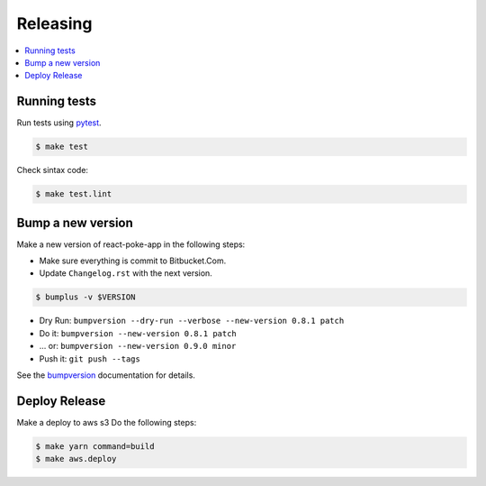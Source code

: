 .. _releasing:

Releasing
=========

.. contents::
    :local:
    :depth: 1

.. _testing:

Running tests
-------------

Run tests using `pytest`_.

.. code-block:: sh

   $ make test

Check sintax code:

.. code-block:: sh

    $ make test.lint

Bump a new version
------------------

Make a new version of react-poke-app in the following steps:

* Make sure everything is commit to Bitbucket.Com.
* Update ``Changelog.rst`` with the next version.

.. code-block:: sh

   $ bumplus -v $VERSION

* Dry Run: ``bumpversion --dry-run --verbose --new-version 0.8.1 patch``
* Do it: ``bumpversion --new-version 0.8.1 patch``
* ... or: ``bumpversion --new-version 0.9.0 minor``
* Push it: ``git push --tags``

See the bumpversion_ documentation for details.

Deploy Release
--------------

Make a deploy to aws s3 Do the following steps:

.. code-block:: sh

   $ make yarn command=build
   $ make aws.deploy

.. _bumpversion: https://pypi.org/project/bumpversion/
.. _pytest: https://docs.pytest.org/en/latest/
